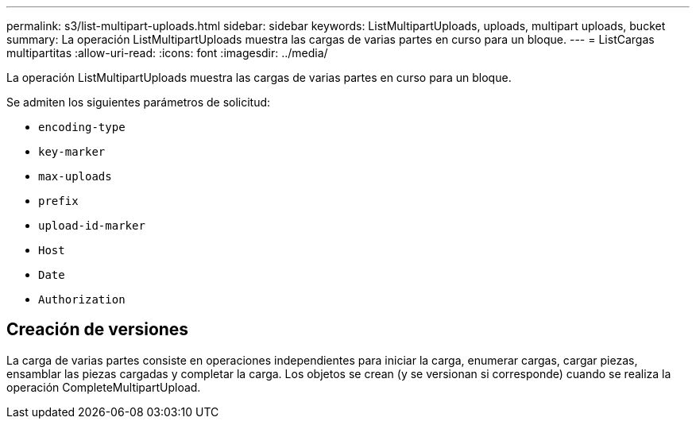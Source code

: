 ---
permalink: s3/list-multipart-uploads.html 
sidebar: sidebar 
keywords: ListMultipartUploads, uploads, multipart uploads, bucket 
summary: La operación ListMultipartUploads muestra las cargas de varias partes en curso para un bloque. 
---
= ListCargas multipartitas
:allow-uri-read: 
:icons: font
:imagesdir: ../media/


[role="lead"]
La operación ListMultipartUploads muestra las cargas de varias partes en curso para un bloque.

Se admiten los siguientes parámetros de solicitud:

* `encoding-type`
* `key-marker`
* `max-uploads`
* `prefix`
* `upload-id-marker`
* `Host`
* `Date`
* `Authorization`




== Creación de versiones

La carga de varias partes consiste en operaciones independientes para iniciar la carga, enumerar cargas, cargar piezas, ensamblar las piezas cargadas y completar la carga. Los objetos se crean (y se versionan si corresponde) cuando se realiza la operación CompleteMultipartUpload.
